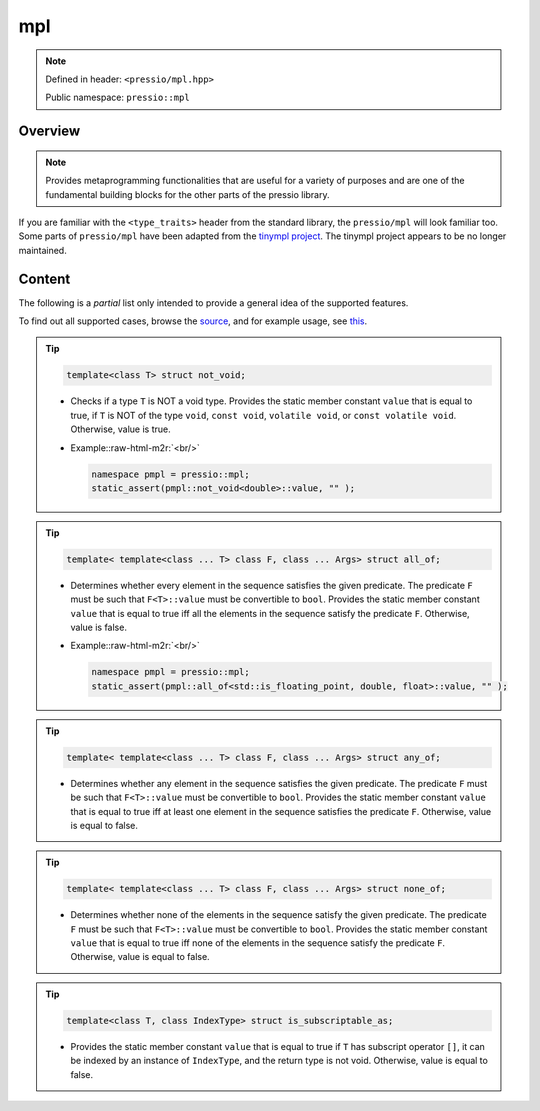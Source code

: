 .. role:: raw-html-m2r(raw)
   :format: html

mpl
===

.. note::

    Defined in header: ``<pressio/mpl.hpp>``

    Public namespace: ``pressio::mpl``

Overview
--------

.. note::

    Provides metaprogramming functionalities that are useful for a variety of purposes
    and are one of the fundamental building blocks for the other parts of the pressio library.


If you are familiar with the ``<type_traits>`` header from
the standard library, the ``pressio/mpl`` will look familiar too.
Some parts of ``pressio/mpl`` have been adapted from the `tinympl project <http://sbabbi.github.io/tinympl>`_.
The tinympl project appears to be no longer maintained.

Content
-------

The following is a *partial* list only intended to provide a general idea of the supported features.

To find out all supported cases, browse the `source <https://github.com/Pressio/pressio/tree/main/include/pressio/mpl>`_\ ,
and for example usage, see `this <https://github.com/Pressio/pressio/blob/main/tests/functional_small/mpl/all.cc>`_.

.. tip::

    .. code-block:: cpp

       template<class T> struct not_void;

    *
      Checks if a type ``T`` is NOT a void type.
      Provides the static member constant ``value`` that is equal to true, if ``T`` is NOT of
      the type ``void``\ , ``const void``\ , ``volatile void``\ , or ``const volatile void``.
      Otherwise, value is true.

    *
      Example:\ :raw-html-m2r:`<br/>`

      .. code-block:: cpp

         namespace pmpl = pressio::mpl;
         static_assert(pmpl::not_void<double>::value, "" );

.. tip::

    .. code-block:: cpp

       template< template<class ... T> class F, class ... Args> struct all_of;

    *
      Determines whether every element in the sequence satisfies the given predicate.
      The predicate ``F`` must be such that ``F<T>::value`` must be convertible to ``bool``.
      Provides the static member constant ``value`` that is equal to true iff
      all the elements in the sequence satisfy the predicate ``F``.
      Otherwise, value is false.

    *
      Example:\ :raw-html-m2r:`<br/>`

      .. code-block:: cpp

         namespace pmpl = pressio::mpl;
         static_assert(pmpl::all_of<std::is_floating_point, double, float>::value, "" );

.. tip::

    .. code-block:: cpp

       template< template<class ... T> class F, class ... Args> struct any_of;

    * Determines whether any element in the sequence satisfies the given predicate.
      The predicate ``F`` must be such that ``F<T>::value`` must be convertible to ``bool``.
      Provides the static member constant ``value`` that is equal to true iff
      at least one element in the sequence satisfies the predicate ``F``.
      Otherwise, value is equal to false.

.. tip::

    .. code-block:: cpp

       template< template<class ... T> class F, class ... Args> struct none_of;

    * Determines whether none of the elements in the sequence satisfy the given predicate.
      The predicate ``F`` must be such that ``F<T>::value`` must be convertible to ``bool``.
      Provides the static member constant ``value`` that is equal to true iff
      none of the elements in the sequence satisfy the predicate ``F``.
      Otherwise, value is equal to false.

.. tip::

    .. code-block:: cpp

       template<class T, class IndexType> struct is_subscriptable_as;

    * Provides the static member constant ``value`` that is equal to true if
      ``T`` has subscript operator ``[]``\ , it can be indexed by an instance of ``IndexType``\ ,
      and the return type is not void.
      Otherwise, value is equal to false.
